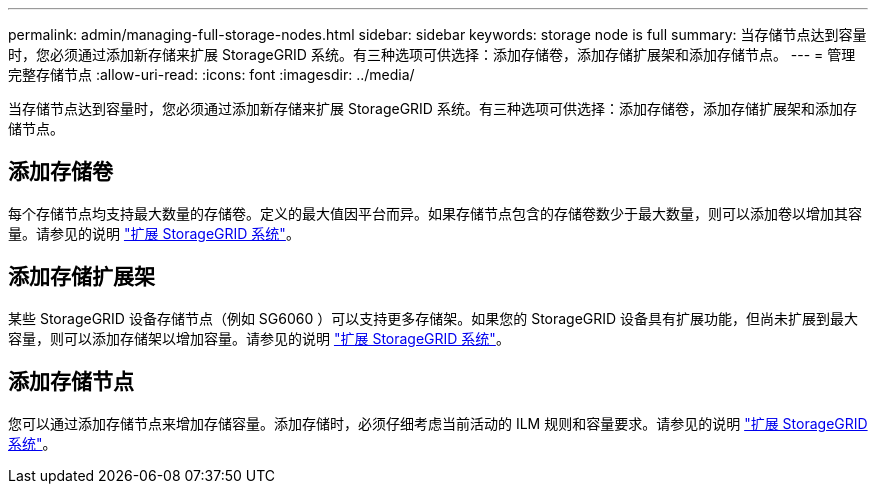 ---
permalink: admin/managing-full-storage-nodes.html 
sidebar: sidebar 
keywords: storage node is full 
summary: 当存储节点达到容量时，您必须通过添加新存储来扩展 StorageGRID 系统。有三种选项可供选择：添加存储卷，添加存储扩展架和添加存储节点。 
---
= 管理完整存储节点
:allow-uri-read: 
:icons: font
:imagesdir: ../media/


[role="lead"]
当存储节点达到容量时，您必须通过添加新存储来扩展 StorageGRID 系统。有三种选项可供选择：添加存储卷，添加存储扩展架和添加存储节点。



== 添加存储卷

每个存储节点均支持最大数量的存储卷。定义的最大值因平台而异。如果存储节点包含的存储卷数少于最大数量，则可以添加卷以增加其容量。请参见的说明 link:../expand/index.html["扩展 StorageGRID 系统"]。



== 添加存储扩展架

某些 StorageGRID 设备存储节点（例如 SG6060 ）可以支持更多存储架。如果您的 StorageGRID 设备具有扩展功能，但尚未扩展到最大容量，则可以添加存储架以增加容量。请参见的说明 link:../expand/index.html["扩展 StorageGRID 系统"]。



== 添加存储节点

您可以通过添加存储节点来增加存储容量。添加存储时，必须仔细考虑当前活动的 ILM 规则和容量要求。请参见的说明 link:../expand/index.html["扩展 StorageGRID 系统"]。
